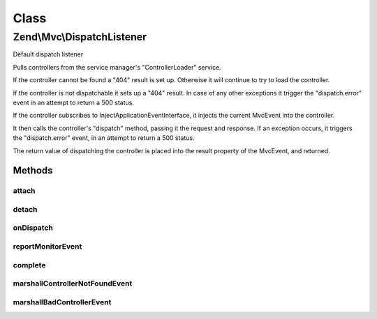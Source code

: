 .. Mvc/DispatchListener.php generated using docpx on 01/30/13 03:02pm


Class
*****

Zend\\Mvc\\DispatchListener
===========================

Default dispatch listener

Pulls controllers from the service manager's "ControllerLoader" service.

If the controller cannot be found a "404" result is set up. Otherwise it
will continue to try to load the controller.

If the controller is not dispatchable it sets up a "404" result. In case
of any other exceptions it trigger the "dispatch.error" event in an attempt
to return a 500 status.

If the controller subscribes to InjectApplicationEventInterface, it injects
the current MvcEvent into the controller.

It then calls the controller's "dispatch" method, passing it the request and
response. If an exception occurs, it triggers the "dispatch.error" event,
in an attempt to return a 500 status.

The return value of dispatching the controller is placed into the result
property of the MvcEvent, and returned.

Methods
-------

attach
++++++

.. function:: attach()


    Attach listeners to an event manager

    :param EventManagerInterface: 

    :rtype: void 



detach
++++++

.. function:: detach()


    Detach listeners from an event manager

    :param EventManagerInterface: 

    :rtype: void 



onDispatch
++++++++++

.. function:: onDispatch()


    Listen to the "dispatch" event

    :param MvcEvent: 

    :rtype: mixed 



reportMonitorEvent
++++++++++++++++++

.. function:: reportMonitorEvent()


    @param MvcEvent $e



complete
++++++++

.. function:: complete()


    Complete the dispatch

    :param mixed: 
    :param MvcEvent: 

    :rtype: mixed 



marshallControllerNotFoundEvent
+++++++++++++++++++++++++++++++

.. function:: marshallControllerNotFoundEvent()


    Marshall a controller not found exception event

    :param string: 
    :param string: 
    :param MvcEvent: 
    :param Application: 
    :param \Exception: 

    :rtype: mixed 



marshallBadControllerEvent
++++++++++++++++++++++++++

.. function:: marshallBadControllerEvent()


    Marshall a bad controller exception event

    :param string: 
    :param MvcEvent: 
    :param Application: 
    :param \Exception: 

    :rtype: mixed 




